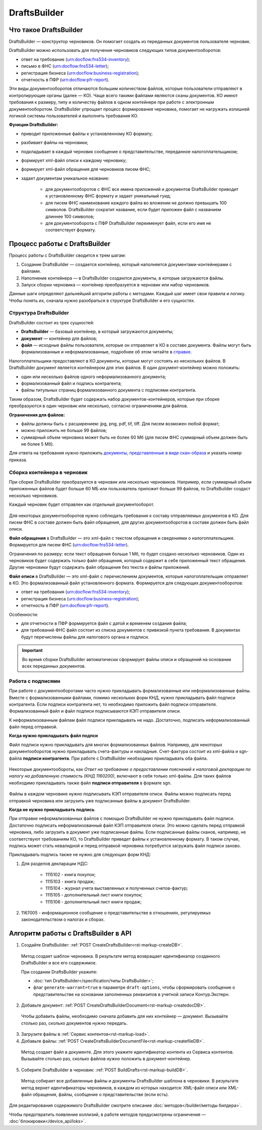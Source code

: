 .. _`в справке`: https://www.diadoc.ru/docs/faq/faq-127
.. _`документы, представленные в виде скан-образа`: https://normativ.kontur.ru/document?moduleId=1&documentId=291280&rangeId=180910
.. _`справке`: https://www.diadoc.ru/docs/faq/faq-127

DraftsBuilder
=============

Что такое DraftsBuilder
-----------------------

DraftsBuilder — конструктор черновиков. Он помогает создать из переданных документов пользователя черновик.

DraftsBuilder можно использовать для получения черновиков следующих типов документооборотов:

* ответ на требование (urn:docflow:fns534-inventory);
* письмо в ФНС (urn:docflow:fns534-letter);
* регистрация бизнеса (urn:docflow:business-registration);
* отчетность в ПФР (urn:docflow:pfr-report).

Эти виды документооборотов отличаются большим количеством файлов, которые пользователи отправляют в контролирующие органы (далее — КО). Чаще всего такими файлами являются сканы документов. КО имеют требования к размеру, типу и количеству файлов в одном контейнере при работе с электронным документооборотом. DraftsBuilder упрощает процесс формирования черновика, помогает не нагружать излишней логикой системы пользователей и выполнять требования КО. 

**Функции DraftsBuilder:**

* приводит приложенные файлы к установленному КО формату;
* разбивает файлы на черновики;
* подкладывает в каждый черновик сообщение о представительстве, переданное налогоплательщиком;
* формирует xml-файл описи к каждому черновику;
* формирует xml-файл обращения для черновиков писем ФНС;
* задает документам уникальное название:

    * для документооборотов с ФНС все имена приложений и документов DraftsBuilder приводит к установленному ФНС формату и задает уникальный гуид;
    * для писем ФНС наименование каждого файла во вложении не должно превышать 100 символов. DraftsBuilder сократит название, если будет приложен файл с названием длиннее 100 символов;
    * для документооборота с ПФР DraftsBuilder переименует файл, если его имя не соответствует формату. 

Процесс работы с DraftsBuilder
------------------------------

.. image:: /_static/work_process_DB.png
    :width: 1000px
  

Процесс работы с DraftsBuilder сводится к трем шагам:

1. Создание DraftsBuilder — создается контейнер, который наполняется документами-контейнерами с файлами.
2. Наполнение контейнера —  в DraftsBuilder создаются документы, в которые загружаются файлы.
3. Запуск сборки черновика — контейнер преобразуется в черновик или набор черновиков.

Данные шаги определяют дальнейший алгоритм работы с методами. Каждый шаг имеет свои правила и логику. Чтобы понять их, сначала нужно разобраться в структуре DraftsBuilder и его сущностях. 

Структура DraftsBuilder
~~~~~~~~~~~~~~~~~~~~~~~

.. _rst-markup-db-restricting:

.. image:: /_static/structure_DB.png
    :width: 800px

DraftsBuilder состоит из трех сущностей:

* **DraftsBuilder** — базовый контейнер, в который загружаются документы;
* **документ** — контейнер для файлов;
* **файл** — исходные файлы пользователя, которые он отправляет в КО в составе документа. Файлы могут быть формализованные и неформализованные, подробнее об этом читайте в `справке`_.

Налогоплательщики предоставляют в КО документы, которые могут состоять из нескольких файлов. В DraftsBuilder документ является контейнером для этих файлов. В один документ-контейнер можно положить:

* один или несколько файлов одного неформализованного документа;
* формализованный файл и подпись контрагента;
* файлы титульных страниц формализованного документа с подписями контрагента.

Таким образом, DraftsBuilder будет содержать набор документов-контейнеров, которые при сборке преобразуются в один черновик или несколько, согласно ограничениям для файлов.

**Ограничения для файлов:**

* файлы должны быть с расширением: jpg, png, pdf, tif, tiff. Для писем возможен любой формат;
* можно приложить не больше 99 файлов;
* суммарный объем черновика может быть не более 60 Мб (для писем ФНС суммарный объем должен быть не более 5 Мб).

Для ответа на требования нужно приложить `документы, представленные в виде скан-образа`_ и указать номер приказа.

Сборка контейнера в черновик
~~~~~~~~~~~~~~~~~~~~~~~~~~~~

При сборке DraftsBuilder преобразуется в черновик или несколько черновиков. Например, если суммарный объем приложенных файлов будет больше 60 МБ или пользователь приложит больше 99 файлов, то DraftsBuilder создаст несколько черновиков.

Каждый черновик будет отправлен как отдельный документооборот.


.. _rst-markup-invent-file:

 .. image:: /_static/assembly_DB.png
     :width: 800px

Для некоторых документооборотов нужно соблюдать требования к составу отправляемых документов в КО. Для писем ФНС в составе должен быть файл обращения, для других документооборотов в составе должен быть файл описи.

**Файл обращения** в DraftsBuilder — это xml-файл с текстом обращения и сведениями о налогоплательщике. Формируется для писем ФНС (urn:docflow:fns534-letter). 

Ограничения по размеру: если текст обращения больше 1 Мб, то будет создано несколько черновиков. Один из черновиков будет содержать только файл обращения, который содержит в себе приложенный текст обращения. Другие черновики будут содержать файл обращения без текста и файлы приложений.

**Файл описи** в DraftsBuilder — это xml-файл с перечислением документов, которые налогоплательщик отправляет в КО. Это формализованный файл установленного формата. Формируется для следующих документооборотов:

* ответ на требования (urn:docflow:fns534-inventory);
* регистрация бизнеса (urn:docflow:business-registration);
* отчетность в ПФР (urn:docflow:pfr-report).

Особенности:

* для отчетности в ПФР формируется файл с датой и временем создания файла;
* для требований ФНС файл состоит из списка документов с привязкой пункта требования. В документах будут перечислены файлы для налогового органа и подписи.

.. important:: Во время сборки DraftsBuilder автоматически сформирует файлы описи и обращений на основании всех переданных документов.

Работа с подписями
~~~~~~~~~~~~~~~~~~

При работе с документооборотами часто нужно прикладывать формализованные или неформализованные файлы. Вместе с формализованными файлами, помимо нескольких форм КНД, нужно прикладывать файл подписи контрагента. Если подписи контрагента нет, то необходимо приложить файл подписи отправителя. Формализованный файл и файл подписи подписываются КЭП отправителя описи. 

К неформализованным файлам файл подписи прикладывать не надо. Достаточно, подписать неформализованный файл перед отправкой.

**Когда нужно прикладывать файл подпси**

Файл подписи нужно прикладывать для многих формализованных файлов. Например, для некоторых документооборотов нужно прикладывать счета-фактуры и накладные. Счет-фактура состоит из xml-файла и sgn-файла **подписи контрагента**. При работе с DraftsBuilder необходимо прикладывать оба файла. 


 .. image:: /_static/DB_sf.png
     :width: 1000px

Некоторые документообороты, как *Ответ на требование о предоставлении пояснений к налоговой декларации по налогу на добавленную стоимость (КНД 1160200)*, включают в себя только xml-файлы. Для таких файлов необходимо прикладывать также файл **подписи отправителя** в формате sgn.

 .. image:: /_static/DB_treb.png
     :width: 1000px

Файлы в каждом черновике нужно подписывать КЭП отправителя описи. Файлы можно подписать перед отправкой черновика или загрузить уже подписанные файлы в документ DraftsBuilder.

**Когда не нужно прикладывать подпись**

При отправке неформализованных файлов с помощью DraftsBuilder не нужно прикладывать файл подписи. Достаточно подписать неформализованный файл КЭП отправителя описи. Это можно сделать перед отправкой черновика, либо загрузить в документ уже подписанные файлы. Если подписанные файлы сканов, например, не соответствуют требованиям КО, то DraftsBuilder приведет файлы к установленному формату. В таком случае, подпись может стать невалидной и перед отправкой черновика потребуется загружать файл подписи заново. 

Прикладывать подпись также не нужно для следующих форм КНД:

1. Для разделов декларации НДС:

    - 1115102 - книга покупок;
    - 1115103 - книга продаж;
    - 1115104 - журнал учета выставленных и полученных счетов-фактур;
    - 1115105 - дополнительный лист книги покупок;
    - 1115106 - дополнительный лист книги продаж;

2. 1167005 - информационное сообщение о представительстве в отношениях, регулируемых законодательством о налогах и сборах.

.. _rst-markup-db-proc:

Алгоритм работы с DraftsBuilder в API
-------------------------------------

1. Создайте DraftsBuilder: :ref:`POST CreateDraftsBuilder<rst-markup-createDB>`.

 Метод создает шаблон черновика. В результате метод возвращает идентификатор созданного DraftsBuilder и все его содержимое.

 При создании DraftsBuilder укажите:

 * :doc:`тип DraftsBuilder</specification/типы DraftsBuilder>`;
 * флаг ``generate-warrant=true`` в параметре ``draft-options``, чтобы сформировать сообщение о представительстве на основании заполненных реквизитов в учетной записи Контур.Экстерн.

2. Добавьте документ: :ref:`POST CreateDraftsBuilderDocument<rst-markup-createdocDB>`.

 Чтобы добавить файлы, необходимо сначала добавить для них контейнер — документ. Вызывайте столько раз, сколько документов нужно передать.

3. Загрузите файлы в :ref:`Сервис контентов<rst-markup-load>`.

4. Добавьте файлы: :ref:`POST CreateDraftsBuilderDocumentFile<rst-markup-createfileDB>`.
 
 Метод создает файл в документе. Для этого укажите идентификатор контента из Сервиса контентов. Вызывайте столько раз, сколько файлов нужно положить в документ-контейнер.

5. Соберите DraftsBuilder в черновик: :ref:`POST BuildDrafts<rst-markup-buildDB>`.

 Метод собирает все добавленные файлы и документы DraftsBuilder шаблона в черновики. В результате метод вернет идентификаторы черновиков, в каждом из которых находится: XML-файл описи или XML-файл обращения, файлы, сообщение о представительстве (если есть).

Для редактирования содержимого DraftsBuilder смотрите описание :doc:`методов</builder/методы билдера>`. 

Чтобы предотвратить появление коллизий, в работе методов предусмотрены ограничения — :doc:`блокировки</device_api/loks>`.
